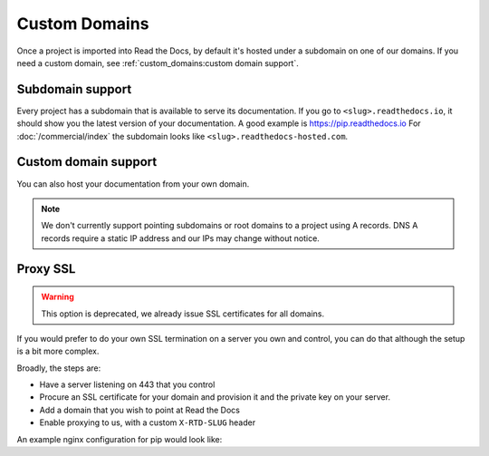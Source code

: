Custom Domains
==============

Once a project is imported into Read the Docs,
by default it's hosted under a subdomain on one of our domains.
If you need a custom domain, see :ref:`custom_domains:custom domain support`.

Subdomain support
-----------------

Every project has a subdomain that is available to serve its documentation.
If you go to ``<slug>.readthedocs.io``, it should show you the latest version of your documentation.
A good example is https://pip.readthedocs.io
For :doc:`/commercial/index` the subdomain looks like ``<slug>.readthedocs-hosted.com``.

Custom domain support
---------------------

You can also host your documentation from your own domain.

.. note::

   We don't currently support pointing subdomains or root domains to a project using A records.
   DNS A records require a static IP address and our IPs may change without notice.

.. tabs::

   .. tab:: Read the Docs Community
      
      In order to setup your custom domain, follow these steps:

      #. For a subdomain like ``docs.example.com``, add a CNAME record in your DNS that points the domain to ``readthedocs.io``.
         For a root domain like ``example.com`` use an ANAME or ALIAS record pointing to ``readthedocs.io``.
      #. Go the :guilabel:`Admin` tab of your project
      #. Click on :guilabel:`Domains`
      #. Enter your domain and click on :guilabel:`Add`

      By default, we provide a validated SSL certificate for the domain.
      This service is generously provided by Cloudflare.
      The SSL certificate issuance can take about one hour,
      you can see the status of the certificate on the domain page in your project.

      For example, https://pip.pypa.io resolves, but is hosted on our infrastructure.
      As another example, fabric's dig record looks like this:

      .. prompt:: bash $, auto

         $ dig docs.fabfile.org
         ...
         ;; ANSWER SECTION:
         docs.fabfile.org.   7200    IN  CNAME   readthedocs.io.

      .. note::

         Some older setups configured a CNAME record pointing to ``readthedocs.org`` or another variation.
         While these continue to resolve,
         they do not yet allow us to acquire SSL certificates for those domains.
         Follow the new setup to have a SSL certificate.

      .. admonition:: Certificate Authority Authorization (CAA)

         If your custom domain — either the subdomain you're using or the root domain — has configured CAA records,
         please do not forget to include Cloudflare CAA entries to allow them to issue a certificate for your custom domain.
         See the `Cloudflare CAA FAQ`_ for details.
         We need a record that looks like this: ``0 issue "digicert.com"`` in response to ``dig +short CAA <domain>``

         .. _Cloudflare CAA FAQ: https://support.cloudflare.com/hc/en-us/articles/115000310832-Certification-Authority-Authorization-CAA-FAQ

      .. admonition:: Notes for Cloudflare users

         Due to a limitation,
         a domain cannot be proxied on Cloudflare to another Cloudflare account that also proxies.
         This results in a "CNAME Cross-User Banned" error.
         In order to do SSL termination, we must proxy this connection.
         If you don't want us to do SSL termination for your domain —
         **which means you are responsible for the SSL certificate** —
         then set your CNAME to ``cloudflare-to-cloudflare.readthedocs.io`` instead of ``readthedocs.io``.
         For more details, see `this previous issue`_.

         .. _this previous issue: https://github.com/readthedocs/readthedocs.org/issues/4395

   .. tab:: Read the Docs for Business

      In order to setup your custom domain, follow these steps:

      #. Go the :guilabel:`Admin` tab of your project
      #. Click on :guilabel:`Domains`
      #. Enter your domain and click on :guilabel:`Add`
      #. Follow the steps shown on the domain page.
         This will require adding 2 DNS records, one pointing your custom domain to our servers,
         and another allowing us to provision an SSL certificate. 

      By default, we provide a validated SSL certificate for the domain.
      The SSL certificate issuance can take a few days,
      you can see the status of the certificate on the domain page in your project.

      .. note::

         Some older setups configured a CNAME record pointing to ``<organization-slug>.users.readthedocs.com``.
         These domains will continue to resolve.

      .. admonition:: Certificate Authority Authorization (CAA)

         If your custom domain — either the subdomain you're using or the root domain — has configured CAA records,
         please do not forget to include AWS Certificate Manager CAA entries to allow them to issue a certificate for your custom domain.
         See the `Amazon CAA guide`_ for details.

         .. _Amazon CAA guide: https://docs.aws.amazon.com/acm/latest/userguide/setup-caa.html

Proxy SSL
---------

.. warning::

   This option is deprecated,
   we already issue SSL certificates for all domains.

If you would prefer to do your own SSL termination
on a server you own and control,
you can do that although the setup is a bit more complex.

Broadly, the steps are:

* Have a server listening on 443 that you control
* Procure an SSL certificate for your domain and provision it
  and the private key on your server.
* Add a domain that you wish to point at Read the Docs
* Enable proxying to us, with a custom ``X-RTD-SLUG`` header

An example nginx configuration for pip would look like:

.. code-block:: nginx
   :emphasize-lines: 9

    server {
        server_name pip.pypa.io;
        location / {
            proxy_pass https://pip.readthedocs.io:443;
            proxy_set_header Host $http_host;
            proxy_set_header X-Forwarded-Proto https;
            proxy_set_header X-Real-IP $remote_addr;
            proxy_set_header X-Scheme $scheme;
            proxy_set_header X-RTD-SLUG pip;
            proxy_connect_timeout 10s;
            proxy_read_timeout 20s;
        }
    }
